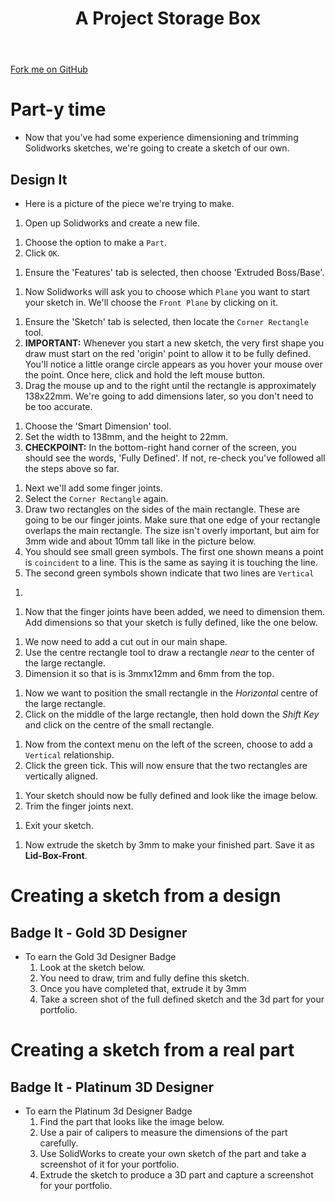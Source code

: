 #+STARTUP:indent
#+HTML_HEAD: <link rel="stylesheet" type="text/css" href="css/styles.css"/>
#+HTML_HEAD_EXTRA: <link href='http://fonts.googleapis.com/css?family=Ubuntu+Mono|Ubuntu' rel='stylesheet' type='text/css'>
#+OPTIONS: f:nil author:nil num:1 creator:nil timestamp:nil  
#+TITLE: A Project Storage Box
#+AUTHOR: Stephen Brown

#+BEGIN_HTML
<div class=ribbon>
<a href="https://github.com/stsb11/7-SC-Box">Fork me on GitHub</a>
</div>
#+END_HTML

* COMMENT Use as a template
:PROPERTIES:
:HTML_CONTAINER_CLASS: activity
:END:
** Learn It
:PROPERTIES:
:HTML_CONTAINER_CLASS: learn
:END:

** Research It
:PROPERTIES:
:HTML_CONTAINER_CLASS: research
:END:

** Design It
:PROPERTIES:
:HTML_CONTAINER_CLASS: design
:END:

** Build It
:PROPERTIES:
:HTML_CONTAINER_CLASS: build
:END:

** Test It
:PROPERTIES:
:HTML_CONTAINER_CLASS: test
:END:

** Run It
:PROPERTIES:
:HTML_CONTAINER_CLASS: run
:END:

** Document It
:PROPERTIES:
:HTML_CONTAINER_CLASS: document
:END:

** Code It
:PROPERTIES:
:HTML_CONTAINER_CLASS: code
:END:

** Program It
:PROPERTIES:
:HTML_CONTAINER_CLASS: program
:END:

** Try It
:PROPERTIES:
:HTML_CONTAINER_CLASS: try
:END:

** Badge It
:PROPERTIES:
:HTML_CONTAINER_CLASS: badge
:END:

** Save It
:PROPERTIES:
:HTML_CONTAINER_CLASS: save
:END:

* Part-y time
:PROPERTIES:
:HTML_CONTAINER_CLASS: activity
:END:
- Now that you've had some experience dimensioning and trimming Solidworks sketches, we're going to create a sketch of our own.
** Design It
:PROPERTIES:
:HTML_CONTAINER_CLASS: design
:END:
- Here is a picture of the piece we're trying to make.
[[file:img/3_step_1.png]]
1. Open up Solidworks and create a new file.
[[file:img/3_step_2.png]]
1. Choose the option to make a =Part=.
2. Click =OK=.
[[file:img/3_step_3.png]]
1. Ensure the 'Features' tab is selected, then choose 'Extruded Boss/Base'.
[[file:img/3_step_4.png]]
1. Now Solidworks will ask you to choose which =Plane= you want to start your sketch in. We'll choose the =Front Plane= by clicking on it.
[[file:img/3_step_5.png]]
1. Ensure the 'Sketch' tab is selected, then locate the =Corner Rectangle= tool. 
2. *IMPORTANT:* Whenever you start a new sketch, the very first shape you draw must start on the red 'origin' point to allow it to be fully defined. You'll notice a little orange circle appears as you hover your mouse over the point. Once here, click and hold the left mouse button.
3. Drag the mouse up and to the right until the rectangle is approximately 138x22mm. We're going to add dimensions later, so you don't need to be too accurate.  
[[file:img/3_step_6.png]]
1. Choose the 'Smart Dimension' tool.
2. Set the width to 138mm, and the height to 22mm.
3. *CHECKPOINT:* In the bottom-right hand corner of the screen, you should see the words, 'Fully Defined'. If not, re-check you've followed all the steps above so far.
[[file:img/3_step_7.png]]
1. Next we'll add some finger joints.
2. Select the =Corner Rectangle= again.
3. Draw two rectangles on the sides of the main rectangle. These are going to be our finger joints. Make sure that one edge of your rectangle overlaps the main rectangle. The size isn't overly important, but aim for 3mm wide and about 10mm tall like in the picture below.
4. You should see small green symbols. The first one shown means a point is =coincident= to a line. This is the same as saying it is touching the line.
5. The second green symbols shown indicate that two lines are =Vertical=
[[file:img/3_step_8.png]]
1. 
[[file:img/sketch_9.png]]
1. Now that the finger joints have been added, we need to dimension them. Add dimensions so that your sketch is fully defined, like the one below.
[[file:img/sketch_10.png]]
1. We now need to add a cut out in our main shape.
2. Use the centre rectangle tool to draw a rectangle /near/ to the center of the large rectangle.
3. Dimension it so that is is 3mmx12mm and 6mm from the top.
[[file:img/sketch_11.png]]
1. Now we want to position the small rectangle in the /Horizontal/ centre of the large rectangle.
2. Click on the middle of the large rectangle, then hold down the /Shift Key/ and click on the centre of the small rectangle.
[[file:img/sketch_12.png]]
1. Now from the context menu on the left of the screen, choose to add a =Vertical= relationship.
2. Click the green tick. This will now ensure that the two rectangles are vertically aligned.
[[file:img/sketch_13.png]]
1. Your sketch should now be fully defined and look like the image below.
2. Trim the finger joints next.
[[file:img/sketch_14.png]]
1. Exit your sketch.
[[file:img/sketch_15.png]]
1. Now extrude the sketch by 3mm to make your finished part. Save it as *Lid-Box-Front*.
[[file:img/sketch_16.png]]
* Creating a sketch from a design
:PROPERTIES:
:HTML_CONTAINER_CLASS: activity
:END:
** Badge It - Gold 3D Designer
:PROPERTIES:
:HTML_CONTAINER_CLASS: badge
:END:
- To earn the Gold 3d Designer Badge
  1. Look at the sketch below.
  2. You need to draw, trim and fully define this sketch.
  3. Once you have completed that, extrude it by 3mm
  4. Take a screen shot of the full defined sketch and the 3d part for your portfolio.
[[file:img/sketch_17.png]]
[[file:img/sketch_18.png]]
* Creating a sketch from a real part
:PROPERTIES:
:HTML_CONTAINER_CLASS: activity
:END:
** Badge It - Platinum 3D Designer
:PROPERTIES:
:HTML_CONTAINER_CLASS: badge
:END:
- To earn the Platinum 3d Designer Badge
  1. Find the part that looks like the image below.
  2. Use a pair of calipers to measure the dimensions of the part carefully.
  3. Use SolidWorks to create your own sketch of the part and take a screenshot of it for your portfolio.
  4. Extrude the sketch to produce a 3D part and capture a screenshot for your portfolio.
[[file:img/Box_Back.jpg]]
